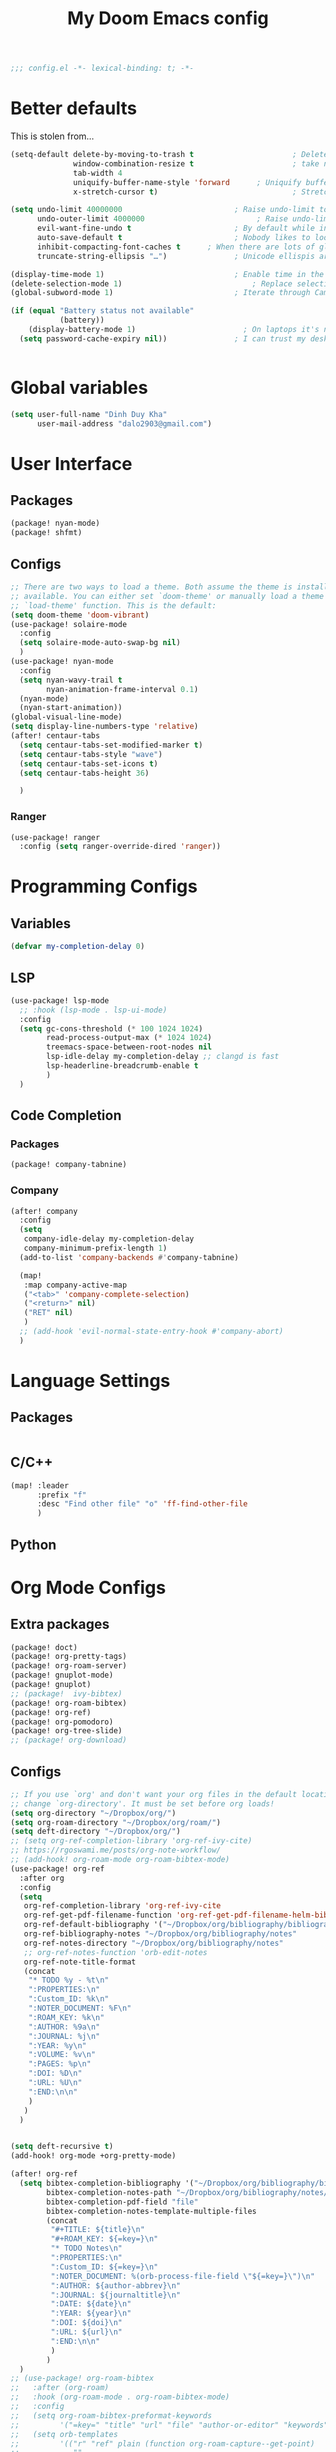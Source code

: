 #+title: My Doom Emacs config
#+begin_src emacs-lisp :tangle yes
;;; config.el -*- lexical-binding: t; -*-
#+end_src
* Better defaults
This is stolen from...
#+begin_src emacs-lisp :tangle yes
(setq-default delete-by-moving-to-trash t                      ; Delete files to trash
              window-combination-resize t                      ; take new window space from all other windows (not just current)
              tab-width 4                                                         ; Set width for tabs
              uniquify-buffer-name-style 'forward      ; Uniquify buffer names
              x-stretch-cursor t)                              ; Stretch cursor to the glyph width

(setq undo-limit 40000000                         ; Raise undo-limit to 40Mb
      undo-outer-limit 4000000                         ; Raise undo-limit to 4Mb
      evil-want-fine-undo t                       ; By default while in insert all changes are one big blob. Be more granular
      auto-save-default t                         ; Nobody likes to loose work, I certainly don't
      inhibit-compacting-font-caches t      ; When there are lots of glyphs, keep them in memory
      truncate-string-ellipsis "…")               ; Unicode ellispis are nicer than "...", and also save /precious/ space

(display-time-mode 1)                             ; Enable time in the mode-line
(delete-selection-mode 1)                             ; Replace selection when inserting text
(global-subword-mode 1)                           ; Iterate through CamelCase words

(if (equal "Battery status not available"
           (battery))
    (display-battery-mode 1)                        ; On laptops it's nice to know how much power you have
  (setq password-cache-expiry nil))               ; I can trust my desktops ... can't I? (no battery = desktop)


#+end_src
* Global variables
#+begin_src emacs-lisp :tangle yes
(setq user-full-name "Dinh Duy Kha"
      user-mail-address "dalo2903@gmail.com")
#+end_src
* User Interface
** Packages
#+begin_src emacs-lisp :tangle packages.el
(package! nyan-mode)
(package! shfmt)
#+end_src
** Configs
#+begin_src emacs-lisp :tangle yes
;; There are two ways to load a theme. Both assume the theme is installed and
;; available. You can either set `doom-theme' or manually load a theme with the
;; `load-theme' function. This is the default:
(setq doom-theme 'doom-vibrant)
(use-package! solaire-mode
  :config
  (setq solaire-mode-auto-swap-bg nil)
  )
(use-package! nyan-mode
  :config
  (setq nyan-wavy-trail t
        nyan-animation-frame-interval 0.1)
  (nyan-mode)
  (nyan-start-animation))
(global-visual-line-mode)
(setq display-line-numbers-type 'relative)
(after! centaur-tabs
  (setq centaur-tabs-set-modified-marker t)
  (setq centaur-tabs-style "wave")
  (setq centaur-tabs-set-icons t)
  (setq centaur-tabs-height 36)

  )
#+end_src
*** Ranger
#+begin_src emacs-lisp :tangle yes
(use-package! ranger
  :config (setq ranger-override-dired 'ranger))
#+end_src
* Programming Configs
** Variables
#+begin_src emacs-lisp :tangle yes
(defvar my-completion-delay 0)
#+end_src
** LSP
#+begin_src emacs-lisp :tangle yes
(use-package! lsp-mode
  ;; :hook (lsp-mode . lsp-ui-mode)
  :config
  (setq gc-cons-threshold (* 100 1024 1024)
        read-process-output-max (* 1024 1024)
        treemacs-space-between-root-nodes nil
        lsp-idle-delay my-completion-delay ;; clangd is fast
        lsp-headerline-breadcrumb-enable t
        )
  )
#+end_src
** Code Completion
*** Packages

#+begin_src emacs-lisp :tangle packages.el
(package! company-tabnine)
#+end_src
*** Company
#+begin_src emacs-lisp :tangle yes
(after! company
  :config
  (setq
   company-idle-delay my-completion-delay
   company-minimum-prefix-length 1)
  (add-to-list 'company-backends #'company-tabnine)

  (map!
   :map company-active-map
   ("<tab>" 'company-complete-selection)
   ("<return>" nil)
   ("RET" nil)
   )
  ;; (add-hook 'evil-normal-state-entry-hook #'company-abort)
  )
#+end_src
* Language Settings
** Packages
#+begin_src emacs-lisp :tangle packages.el
#+end_src
** C/C++
#+begin_src emacs-lisp :tangle yes
(map! :leader
      :prefix "f"
      :desc "Find other file" "o" 'ff-find-other-file
      )
#+end_src
** Python 

* Org Mode Configs
** Extra packages
#+begin_src emacs-lisp :tangle packages.el
(package! doct)
(package! org-pretty-tags)
(package! org-roam-server)
(package! gnuplot-mode)
(package! gnuplot)
;; (package!  ivy-bibtex)
(package! org-roam-bibtex)
(package! org-ref)
(package! org-pomodoro)
(package! org-tree-slide)
;; (package! org-download)
#+end_src

#+RESULTS:
| org-tree-slide | :modules | (nil) |

** Configs
#+BEGIN_SRC emacs-lisp :tangle yes
;; If you use `org' and don't want your org files in the default location below,
;; change `org-directory'. It must be set before org loads!
(setq org-directory "~/Dropbox/org/")
(setq org-roam-directory "~/Dropbox/org/roam/")
(setq deft-directory "~/Dropbox/org/")
;; (setq org-ref-completion-library 'org-ref-ivy-cite)
;; https://rgoswami.me/posts/org-note-workflow/
;; (add-hook! org-roam-mode org-roam-bibtex-mode)
(use-package! org-ref
  :after org
  :config
  (setq
   org-ref-completion-library 'org-ref-ivy-cite
   org-ref-get-pdf-filename-function 'org-ref-get-pdf-filename-helm-bibtex
   org-ref-default-bibliography '("~/Dropbox/org/bibliography/bibliography.bib")
   org-ref-bibliography-notes "~/Dropbox/org/bibliography/notes"
   org-ref-notes-directory "~/Dropbox/org/bibliography/notes"
   ;; org-ref-notes-function 'orb-edit-notes
   org-ref-note-title-format
   (concat
    "* TODO %y - %t\n"
    ":PROPERTIES:\n"
    ":Custom_ID: %k\n"
    ":NOTER_DOCUMENT: %F\n"
    ":ROAM_KEY: %k\n"
    ":AUTHOR: %9a\n"
    ":JOURNAL: %j\n"
    ":YEAR: %y\n"
    ":VOLUME: %v\n"
    ":PAGES: %p\n"
    ":DOI: %D\n"
    ":URL: %U\n"
    ":END:\n\n"
    )
   )
  )


(setq deft-recursive t)
(add-hook! org-mode +org-pretty-mode)

(after! org-ref
  (setq bibtex-completion-bibliography '("~/Dropbox/org/bibliography/bibliography.bib")
        bibtex-completion-notes-path "~/Dropbox/org/bibliography/notes/"
        bibtex-completion-pdf-field "file"
        bibtex-completion-notes-template-multiple-files
        (concat
         "#+TITLE: ${title}\n"
         "#+ROAM_KEY: ${=key=}\n"
         "* TODO Notes\n"
         ":PROPERTIES:\n"
         ":Custom_ID: ${=key=}\n"
         ":NOTER_DOCUMENT: %(orb-process-file-field \"${=key=}\")\n"
         ":AUTHOR: ${author-abbrev}\n"
         ":JOURNAL: ${journaltitle}\n"
         ":DATE: ${date}\n"
         ":YEAR: ${year}\n"
         ":DOI: ${doi}\n"
         ":URL: ${url}\n"
         ":END:\n\n"
         )
        )
  )
;; (use-package! org-roam-bibtex
;;   :after (org-roam)
;;   :hook (org-roam-mode . org-roam-bibtex-mode)
;;   :config
;;   (setq org-roam-bibtex-preformat-keywords
;;         '("=key=" "title" "url" "file" "author-or-editor" "keywords"))
;;   (setq orb-templates
;;         '(("r" "ref" plain (function org-roam-capture--get-point)
;;            ""
;;            :file-name "${slug}"
;;            :head "#+TITLE: ${=key=}: ${title}\n#+ROAM_KEY: ${ref}\n#+ROAM_TAGS:

;; - keywords :: ${keywords}

;; \n* ${title}\n  :PROPERTIES:\n  :Custom_ID: ${=key=}\n  :URL: ${url}\n  :AUTHOR: ${author-abbrev}\n  :NOTER_DOCUMENT: %(orb-process-file-field \"${=key=}\")\n  :NOTER_PAGE: \n  :END:\n\n"

;;            :unnarrowed t))))
(after! org-noter
  (setq
   ;; The WM can handle splits
    org-noter-notes-window-location 'other-frame
   ;; Please stop opening frames
   org-noter-always-create-frame nil
   ;; I want to see the whole file
   org-noter-hide-other nil
   org-noter-separate-notes-from-heading t
   ;; Everything is relative to the main notes file
   org-noter-notes-search-path (list "~/Dropbox/org/bibliography/notes/")
   )
  (map!
   :map org-noter-doc-mode-map
   :leader
   :desc "Insert note"
   "n i" #'org-noter-insert-note
   :desc "Insert precise note"
   "n p" #'org-noter-insert-precise-note
   :desc "Go to previous note"
   "n <" #'org-noter-sync-prev-note
   :desc "Go to next note"
   "n >" #'org-noter-sync-next-note
   :desc "Create skeleton"
   "n ." #'org-noter-create-skeleton
   :desc "Kill session"
   "n q" #'org-noter-kill-session
   )

  )
(after! org-capture
  ;; Firefox and Chrome
  (add-to-list 'org-capture-templates
               '("P" "Protocol" entry ; key, name, type
                 (file+headline +org-capture-notes-file "Inbox") ; target
                 "* %^{Title}\nSource: %u, %c\n #+BEGIN_QUOTE\n%i\n#+END_QUOTE\n\n\n%?"
                 :prepend t ; properties
                 :kill-buffer t))
  (add-to-list 'org-capture-templates
               '("L" "Protocol Link" entry
                 (file+headline +org-capture-notes-file "Inbox")
                 "* %? [[%:link][%(transform-square-brackets-to-round-ones \"%:description\")]]\n"
                 :prepend t
                 :kill-buffer t))
  )
(use-package! org-roam-server
  :config
  (setq org-roam-server-host "localhost"
        org-roam-server-port 8080
        org-roam-server-authenticate nil))
(org-babel-do-load-languages
 'org-babel-load-languages
 '((gnuplot . t)))
(setq org-image-actual-width '(800))

(defun my-org-screenshot ()
  "Take a screenshot into a time stamped unique-named file in the
same directory as the org-buffer and insert a link to this file."
  (interactive)
  (setq filename
        (concat
         (make-temp-name
          (concat (buffer-file-name)
                  "_"
                  (format-time-string "%Y%m%d_%H%M%S_")) ) ".png"))
  (call-process "import" nil nil nil filename)
  (insert (concat "[[" filename "]]"))
  (org-display-inline-images))

(add-to-list 'image-file-name-extensions "pdf")
(setq imagemagick-types-inhibit (remove 'PDF imagemagick-types-inhibit))
(setq org-image-actual-width 600)
#+END_SRC

** Templates
#+begin_src emacs-lisp :tangle yes
#+end_src
* Latex Configs
** Packages
#+begin_src emacs-lisp :tangle packages.el
(package! lsp-latex)
(unpin! pdf-tools)
;; (package! pdf-tools :pin nil)
#+end_src

** Configs
#+begin_src emacs-lisp :tangle yes
(use-package! lsp-latex
  :config
  (server-start)
  (setq
   lsp-latex-forward-search-executable "emacsclient"
   lsp-latex-texlab-executable "~/.cargo/bin/texlab"
   lsp-latex-forward-search-args
   '("--eval"
     "(lsp-latex-forward-search-with-pdf-tools \"%f\" \"%p\" \"%l\")")
   ))
(setq reftex-default-bibliography "~/Dropbox/org/bibliography/bibliography.bib")
(setq +latex-viewers '(zathura pdf-tools okular))
(setq-default TeX-engine 'xetex)
(setq-default TeX-PDF-mode t)
;; (add-hook! LaTeX-mode
;;   (setq TeX-auto-save t
;;         TeX-parse-self t
;;         TeX-save-query nil
;;         TeX-source-correlate-start-server t
;;         TeX-PDF-mode t
;;         TeX-source-correlate-method 'synctex
;;         reftex-plug-into-AUCTeX t
;;         +latex-viewers '(pdf-tools zathura)
;;         )
;;   )
;; (add-hook! LaTeX-mode lsp)
#+end_src

* Code Editing
#+begin_src emacs-lisp :tangle packages.el
(package! comment-dwim-2)
(package! iedit)
#+end_src
* Key bindings
**  General movements

#+begin_src emacs-lisp :tangle packages.el
(package! zygospore)
#+end_src
#+begin_src emacs-lisp :tangle yes
(global-set-key (kbd "M-;") 'comment-dwim-2)
(map! :leader
      :desc "Toggle delete other windows" "1" 'zygospore-toggle-delete-other-windows
      :desc "Vertical split" "2"  'evil-window-split
      :desc "Vertical split" "3"  'evil-window-vsplit
      :desc "Vertical split" "0"  'ace-delete-other-windows
      :desc "Kill buffer" "k" 'kill-this-buffer
      :desc "Previous buffer" "[" 'previous-buffer
      :desc "Next buffer" "]" 'next-buffer
      )
(global-set-key (kbd "C-s") 'save-buffer)
#+end_src
** Dired
#+begin_src emacs-lisp :tangle yes
(defhydra hydra-dired (:hint nil :color pink)
  "
_+_ mkdir          _v_iew           _m_ark             _(_ details        _i_nsert-subdir    wdired
_C_opy             _O_ view other   _U_nmark all       _)_ omit-mode      _$_ hide-subdir    C-x C-q : edit
_D_elete           _o_pen other     _u_nmark           _l_ redisplay      _w_ kill-subdir    C-c C-c : commit
_R_ename           _M_ chmod        _t_oggle           _g_ revert buf     _e_ ediff          C-c ESC : abort
_Y_ rel symlink    _G_ chgrp        _E_xtension mark   _s_ort             _=_ pdiff
_S_ymlink          ^ ^              _F_ind marked      _._ toggle hydra   \\ flyspell
_r_sync            ^ ^              ^ ^                ^ ^                _?_ summary
_z_ compress-file  _A_ find regexp
_Z_ compress       _Q_ repl regexp

T - tag prefix
"
  ("\\" dired-do-ispell)
  ("(" dired-hide-details-mode)
  (")" dired-omit-mode)
  ("+" dired-create-directory)
  ("=" diredp-ediff)         ;; smart diff
  ("?" dired-summary)
  ("$" diredp-hide-subdir-nomove)
  ("A" dired-do-find-regexp)
  ("C" dired-do-copy)        ;; Copy all marked files
  ("D" dired-do-delete)
  ("E" dired-mark-extension)
  ("e" dired-ediff-files)
  ("F" dired-do-find-marked-files)
  ("G" dired-do-chgrp)
  ("g" revert-buffer)        ;; read all directories again (refresh)
  ("i" dired-maybe-insert-subdir)
  ("l" dired-do-redisplay)   ;; relist the marked or singel directory
  ("M" dired-do-chmod)
  ("m" dired-mark)
  ("O" dired-display-file)
  ("o" dired-find-file-other-window)
  ("Q" dired-do-find-regexp-and-replace)
  ("R" dired-do-rename)
  ("r" dired-do-rsynch)
  ("S" dired-do-symlink)
  ("s" dired-sort-toggle-or-edit)
  ("t" dired-toggle-marks)
  ("U" dired-unmark-all-marks)
  ("u" dired-unmark)
  ("v" dired-view-file)      ;; q to exit, s to search, = gets line #
  ("w" dired-kill-subdir)
  ("Y" dired-do-relsymlink)
  ("z" diredp-compress-this-file)
  ("Z" dired-do-compress)
  ("q" nil)
  ("." nil :color blue))
;; (define-key dired-mode-map "." 'hydra-dired/body)
(map!
 :map dired-mode-map
 ("." 'hydra-dired/body)
 )
#+end_src
* Misc
** Packages
#+begin_src emacs-lisp :tangle packages.el
(package! evil-tutor)
#+end_src
** Log files revert
#+begin_src emacs-lisp :tangle yes
(add-to-list 'auto-mode-alist '("\\.log\\'" . auto-revert-tail-mode))
(add-to-list 'auto-mode-alist '("\\.terminal\\'" . auto-revert-tail-mode))

(defun etc-log-tail-handler ()
  (end-of-buffer)
  (make-variable-buffer-local 'auto-revert-interval)
  (setq auto-revert-interval 1)
  (auto-revert-set-timer)
  (make-variable-buffer-local 'auto-revert-verbose)
  (setq auto-revert-verbose nil)
  (read-only-mode t)
  (font-lock-mode 0)
  (when (fboundp 'show-smartparens-mode)
    (show-smartparens-mode 0)))

(add-hook 'auto-revert-tail-mode-hook 'etc-log-tail-handler)
#+end_src

** New frame behavior
# Disable opening new workspace
#+begin_src emacs-lisp :tangle yes
(after! persp-mode
  (setq persp-emacsclient-init-frame-behaviour-override "main"))
#+end_src

** Yank image into clipboard
#+begin_src emacs-lisp :tangle yes
(defun x11-yank-image-at-point-as-image ()
  "Yank the image at point to the X11 clipboard as image/png."
  (interactive)
  (let ((image (get-text-property (point) 'display)))
    (if (eq (car image) 'image)
        (let ((data (plist-get (cdr image) ':data))
              (file (plist-get (cdr image) ':file)))
          (cond (data
                 (with-temp-buffer
                   (insert data)
                   (call-shell-region
                    (point-min) (point-max)
                    "xclip -i -selection clipboard -t image/png")))
                (file
                 (if (file-exists-p file)
                     (start-process
                      "xclip-proc" nil "xclip"
                      "-i" "-selection" "clipboard" "-t" "image/png"
                      "-quiet" (file-truename file))))
                (t
                 (message "The image seems to be malformed."))))
      (message "Point is not at an image."))))
#+end_src
